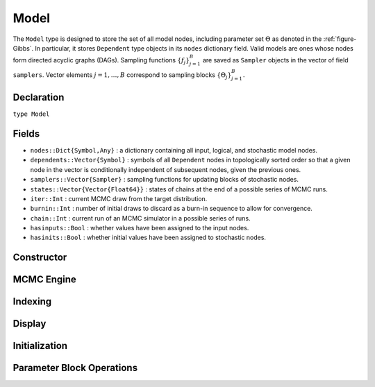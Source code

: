 .. index:: Model

.. _section-Model:

Model
-----

The ``Model`` type is designed to store the set of all model nodes, including parameter set :math:`\Theta` as denoted in  the :ref:`figure-Gibbs`.  In particular, it stores ``Dependent`` type objects in its ``nodes`` dictionary field.  Valid models are ones whose nodes form directed acyclic graphs (DAGs).  Sampling functions :math:`\{f_j\}_{j=1}^{B}` are saved as ``Sampler`` objects in the vector of field ``samplers``.  Vector elements :math:`j=1,\ldots,B` correspond to sampling blocks :math:`\{\Theta_j\}_{j=1}^{B}.`

Declaration
^^^^^^^^^^^

``type Model``

Fields
^^^^^^

* ``nodes::Dict{Symbol,Any}`` : a dictionary containing all input, logical, and stochastic model nodes.
* ``dependents::Vector{Symbol}`` : symbols of all ``Dependent`` nodes in topologically sorted order so that a given node in the vector is conditionally independent of subsequent nodes, given the previous ones.
* ``samplers::Vector{Sampler}`` : sampling functions for updating blocks of stochastic nodes.
* ``states::Vector{Vector{Float64}}`` : states of chains at the end of a possible series of MCMC runs.
* ``iter::Int`` : current MCMC draw from the target distribution.
* ``burnin::Int`` : number of initial draws to discard as a burn-in sequence to allow for convergence.
* ``chain::Int`` : current run of an MCMC simulator in a possible series of runs.
* ``hasinputs::Bool`` : whether values have been assigned to the input nodes.
* ``hasinits::Bool`` : whether initial values have been assigned to stochastic nodes.

Constructor
^^^^^^^^^^^

.. function:: Model(; iter::Integer=0, burnin::Integer=0, chain::Integer=1, \
                    samplers::Vector{Sampler}=Sampler[], nodes...)

    Construct a ``Model`` object that defines a model for MCMC simulation.

    **Arguments**

        * ``iter`` : current iteration of the MCMC simulation.
        * ``burnin`` : number of initial draws to be discarded as a burn-in sequence to allow for convergence.
        * ``chain`` : current run of the MCMC simulator in a possible sequence of runs.
        * ``samplers`` : a vector of block-specific sampling functions.
        * ``nodes...`` : an arbitrary number of user-specified arguments defining logical and stochastic nodes in the model.  Argument values must be ``Logical`` or ``Stochastic`` type objects.  Their names in the model will be taken from the argument names.

    **Value**

        Returns a ``Model`` type object.

    **Example**

        See the :ref:`section-Line-Specification` section of the tutorial.

MCMC Engine
^^^^^^^^^^^

.. function:: mcmc(m::Model, inputs::Dict{Symbol}, \
                   inits::Vector{Dict{Symbol,Any}}, iters::Integer; \
                   burnin::Integer=0, thin::Integer=1, chains::Integer=1, \
                   verbose::Bool=true)
              mcmc(mc::ModelChains, iters::Integer; verbose::Bool=true)

    Simulate MCMC draws for a specified model.

    **Arguments**

        * ``m`` : a specified model.
        * ``mc`` : chains from a previous call to ``mcmc`` for which to simulate additional draws.
        * ``inputs`` : a dictionary of values for input model nodes.  Dictionary keys and values should be given for each input node.
        * ``inits`` : a vector of dictionaries that contain initial values for stochastic model nodes.  Dictionary keys and values should be given for each stochastic node.  Consecutive runs of the simulator will iterate through the vector's dictionary elements.
        * ``iters`` : number of draws to generate for each simulation run.
        * ``burnin`` : numer of initial draws to discard as a burn-in sequence to allow for convergence.
        * ``thin`` : step-size between draws to output.
        * ``chains`` : number of simulation runs to perform.
        * ``verbose`` : whether to print sampler progress at the console.

    **Value**

        A ``ModelChains`` type object of simulated draws.

    **Example**

        See the :ref:`section-Line-Simulation` section of the tutorial.

Indexing
^^^^^^^^

.. function:: getindex(m::Model, key::Symbol)

    Returns a model node identified by its symbol.  The syntax ``m[key]`` is converted to ``getindex(m, key)``.

    **Arguments**

        * ``m`` : a model contining the node to get.
        * ``key`` : symbol of the node to get.

    **Value**

        The specified node.

.. function:: keys(m::Model)
              keys(m::Model, ntype::Symbol, at...)

    Extract the symbols (keys) for all existing nodes or for nodes of a specified type.

    **Arguments**

        * ``m`` : a model containing the nodes of interest.
        * ``ntype`` : the type of nodes to return.  Options are
            * ``:all`` : all input, logical, and stochastic model nodes.
            * ``:assigned`` : nodes that have been assigned values.
            * ``:block`` : stochastic nodes being updated by the sampling block(s) ``at::Integer=0`` (default: all blocks).
            * ``:dependent`` : logical and stochastic (dependent) nodes in topologically sorted order.
            * ``:independent`` or ``:input`` : input (independent) nodes.
            * ``:logical`` : logical nodes.
            * ``:monitor`` : stochastic nodes being monitored in MCMC sampler output.
            * ``:output`` : stochastic nodes upon which no other stochastic nodes depend.
            * ``:source`` : nodes upon which the node ``at::Symbol`` or vector of nodes ``at::Vector{Symbol}`` depends.
            * ``:stochastic`` : stochastic nodes.
            * ``:target`` : topollogically sorted nodes that depend on the node ``at::Symbol`` or vector of nodes ``at::Vector{Symbol}``.
        * ``at...`` : additional positional arguments to be passed to the ``ntype`` options, as described above.

    **Value**

        A vector of node symbols.

Display
^^^^^^^

.. function:: draw(m::Model; filename::AbstractString="")

    Draw a `GraphViz <http://www.graphviz.org/>`_ DOT-formatted graph representation of model nodes and their relationships.

    **Arguments**

        * ``m`` : a model for which to construct a graph.
        * ``filename`` : an external file to which to save the resulting graph, or an empty string to draw to standard output (default).  If a supplied external file name does not include a dot (``.``), the file extension ``.dot`` will be appended automatically.

    **Value**

        The model drawn to an external file or standard output.  Stochastic, logical, and input nodes will be represented by ellipses, diamonds, and rectangles, respectively.  Nodes that are unmonitored in MCMC simulations will be gray-colored.

    **Example**

        See the :ref:`section-Line-DAG` section of the tutorial.

.. function:: graph(m::Model)

    Construct a graph representation of model nodes and their relationships.

    **Arguments**

        * ``m`` : a model for which to construct a graph.

    **Value**

        Returns a ``GenericGraph`` type object as defined in the `Graphs <http://graphsjl-docs.readthedocs.org/en/latest/index.html>`_ package.

.. function:: graph2dot(m::Model)

    Draw a `GraphViz <http://www.graphviz.org/>`_ DOT-formatted graph representation of model nodes and their relationships.

    **Arguments**

        * ``m`` : a model for which to construct a graph.

    **Value**

        A character string representation of the graph suitable for in-line processing.  Stochastic, logical, and input nodes will be represented by ellipses, diamonds, and rectangles, respectively.  Nodes that are unmonitored in MCMC simulations will be gray-colored.

    **Example**

        See the :ref:`section-Line-DAG` section of the tutorial.

.. function:: show(m::Model)

    Write a text representation of the model, nodes, and attributes to the current output stream.

.. function:: showall(m::Model)

    Write a verbose text representation of the model, nodes, and attributes to the current output stream.

Initialization
^^^^^^^^^^^^^^

.. function:: setinits!(m::Model, inits::Dict{Symbol,Any})

    Set the initial values of stochastic model nodes.

    **Arguments**

        * ``m`` : a model with nodes to be initialized.
        * ``inits`` : a dictionary of initial values for stochastic model nodes.  Dictionary keys and values should be given for each stochastic node.

    **Value**

        Returns the model with stochastic nodes initialized and the ``iter`` field set equal to 0.

    **Example**

        See the :ref:`section-Line-Development` section of the tutorial.

.. function:: setinputs!(m::Model, inputs::Dict{Symbol,Any})

    Set the values of input model nodes.

    **Arguments**

        * ``m`` : a model with input nodes to be assigned.
        * ``inputs`` : a dictionary of values for input model nodes.  Dictionary keys and values should be given for each input node.

    **Value**

        Returns the model with values assigned to input nodes.

    **Example**

        See the :ref:`section-Line-Development` section of the tutorial.

.. function:: setsamplers!(m::Model, samplers::Vector{Sampler})

    Set the block-samplers for stochastic model nodes.

    **Arguments**

        * ``m`` : a model with stochastic nodes to be sampled.
        * ``samplers`` : block-specific samplers.

    **Values:**

        Returns the model updated with the block-samplers.

    **Example**

        See the :ref:`section-Line-Specification` and :ref:`section-Line-Simulation` sections of the tutorial.

Parameter Block Operations
^^^^^^^^^^^^^^^^^^^^^^^^^^

.. function:: gradlogpdf(m::Model, block::Integer=0, transform::Bool=false; \
                         dtype::Symbol=:forward)
              gradlogpdf(m::Model, x::AbstractArray{T<:Real}, block::Integer=0, \
                         transform::Bool=false; dtype::Symbol=:forward)
              gradlogpdf!(m::Model, x::AbstractArray{T<:Real}, block::Integer=0, \
                          transform::Bool=false; dtype::Symbol=:forward)

    Compute the gradient of log-densities for stochastic nodes.

    **Arguments**

        * ``m`` : a model containing the stochastic nodes for which to compute the gradient.
        * ``x`` : a value (possibly different than the current one) at which to compute the gradient.
        * ``block`` : the sampling block of stochastic nodes for which to compute the gradient (default: all stochastic nodes).
        * ``transform`` : whether to compute the gradient of block parameters on the link–transformed scale.
        * ``dtype`` : type of differentiation for gradient calculations.  Options are
            * ``:central`` : central differencing.
            * ``:forward`` : forward differencing.

    **Value**

        The resulting gradient vector.  Method ``gradlogpdf!()`` additionally updates model ``m`` with supplied values ``x``.

    **Note**

        Numerical approximation of derivatives by central and forward differencing is performed with the `Calculus` package :cite:`white:2014:CP`.

.. function:: logpdf(m::Model, block::Integer=0, transform::Bool=false)
              logpdf(m::Model, x::AbstractArray{T<:Real}, block::Integer=0, \
                     transform::Bool=false)
              logpdf!(m::Model, x::AbstractArray{T<:Real}, block::Integer=0, \
                      transform::Bool=false)

    Compute the sum of log-densities for stochastic nodes.

    **Arguments**

        * ``m`` : a model containing the stochastic nodes for which to evaluate log-densities.
        * ``x`` : a value (possibly different than the current one) at which to evaluate densities.
        * ``block`` : the sampling block of stochastic nodes over which to sum densities (default: all stochastic nodes).
        * ``transform`` : whether to evaluate evaluate log-densities of block parameters on the link–transformed scale.

    **Value**

        The resulting numeric value of summed log-densities.  Method ``logpdf!()`` additionally updates model ``m`` with supplied values ``x``.

.. function:: simulate!(m::Model, block::Integer=0)

    Simulate one MCMC draw from a specified model.

    **Argument:**

        * ``m`` : a model specification.
        * ``block`` : the block for which to simulate an MCMC draw (default: all blocks).

    **Value**

        Returns the model updated with the MCMC draw and, in the case of ``block=0``, the ``iter`` field incremented by 1.

    **Example**

        See the :ref:`section-Line-Development` section of the tutorial.

.. function:: tune(m::Model, block::Integer=0)

    Get block-sampler tuning parameters.

    **Arguments**

        * ``m`` : a model with block-samplers.
        * ``block`` : the block for which to return the tuning parameters (default: all blocks).

    **Value**

        If ``block = 0``, a vector of dictionaries containing block-specific tuning parameters; otherwise, one block-specific dictionary.

.. function:: unlist(m::Model, block::Integer=0, transform::Bool=false)
              unlist(m::Model, nodekeys::Vector{Symbol}, transform::Bool=false)
              relist(m::Model, values::AbstractArray{T<:Real}, \
                     block::Integer=0, transform::Bool=false)
              relist(m::Model, values::AbstractArray{T<:Real}, \
                     nodekeys::Vector{Symbol},transform::Bool=false)
              relist!(m::Model, values::AbstractArray{T<:Real}, \
                      block::Integer=0, transform::Bool=false)
              relist!(m::Model, values::AbstractArray{T<:Real}, \
                      nodekeys::Vector{Symbol}, transform::Bool=false)

    Convert (unlist) sets of logical and/or stochastic node values to vectors, or reverse (relist) the process.

    **Arguments**

        * ``m`` : a model containing nodes to be unlisted or relisted.
        * ``values`` : values to re-list.
        * ``block`` : the sampling block of nodes to be listed (default: all blocks).
        * ``nodekeys`` : a vector of symbols identifying the nodes to be listed.
        * ``transform`` : whether to apply a link transformation in the conversion.

    **Value**

        The ``unlist`` methods return vectors of concatenated node values, ``relist`` return dictionaries of symbol keys and values for the specified nodes, and ``relist!`` return their model argument with values copied to the nodes.

.. function:: update!(m::Model, block::Integer=0)

    Update values of logical and stochastic model node according to their relationship with others in a model.

    **Arguments**

        * ``m`` : a mode with nodes to be updated.
        * ``block`` : the sampling block of nodes to be updated (default: all blocks).

    **Value**

        Returns the model with updated nodes.
